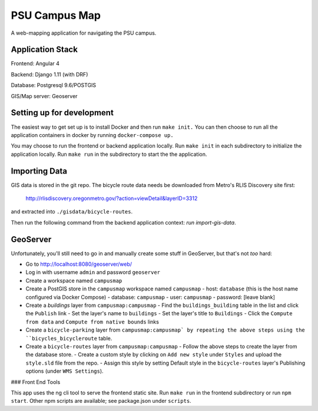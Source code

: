 PSU Campus Map
++++++++++++++
A web-mapping application for navigating the PSU campus.

Application Stack
=================

Frontend: Angular 4

Backend: Django 1.11 (with DRF)

Database: Postgresql 9.6/POSTGIS

GIS/Map server: Geoserver

Setting up for development
=========================

The easiest way to get set up is to install Docker and then run ``make init.``
You can then choose to run all the application containers in docker by running ``docker-compose up.``

You may choose to run the frontend or backend application locally. Run ``make init`` in each subdirectory to initialize the application locally. Run ``make run`` in the subdirectory to start the the application.


Importing Data
==============

GIS data is stored in the git repo. The bicycle route data needs be
downloaded from Metro's RLIS Discovery site first:

    http://rlisdiscovery.oregonmetro.gov/?action=viewDetail&layerID=3312

and extracted into ``./gisdata/bicycle-routes``.

Then run the following command from the backend application context: `run import-gis-data`.

GeoServer
=============

Unfortunately, you'll still need to go in and manually create some stuff
in GeoServer, but that's not *too* hard:

- Go to http://localhost:8080/geoserver/web/
- Log in with username ``admin`` and password ``geoserver``
- Create a workspace named ``campusmap``
- Create a PostGIS store in the ``campusmap`` workspace named ``campusmap``
  - host: ``database`` (this is the host name configured via Docker Compose)
  - database: ``campusmap``
  - user: ``campusmap``
  - password: [leave blank]
- Create a `buildings` layer from ``campusmap:campusmap``
  - Find the ``buildings_building`` table in the list and click the ``Publish`` link
  - Set the layer's name to ``buildings``
  - Set the layer's title to ``Buildings``
  - Click the ``Compute from data`` and ``Compute from native bounds`` links
- Create a ``bicycle-parking`` layer from ``campusmap:campusmap` by repeating the above steps using the ``bicycles_bicycleroute`` table.
- Create a ``bicycle-routes`` layer from ``campusmap:campusmap``
  - Follow the above steps to create the layer from the database store.
  - Create a custom style by clicking on ``Add new style`` under ``Styles`` and upload the ``style.sld`` file from the repo.
  - Assign this style by setting Default style in the ``bicycle-routes`` layer's Publishing options (under ``WMS Settings``).


### Front End Tools

This app uses the ng cli tool to serve the frontend static site. Run ``make run`` in the frontend subdirectory or run ``npm start``. Other npm scripts are available; see package.json under ``scripts``.
